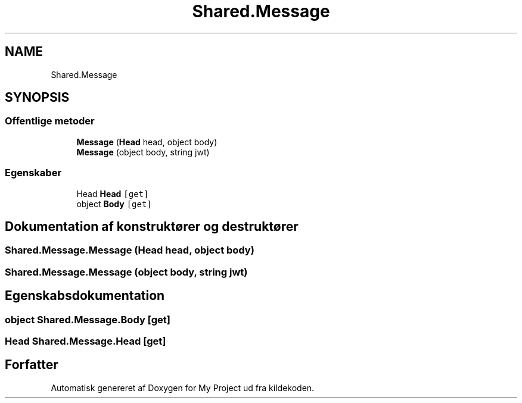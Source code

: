 .TH "Shared.Message" 3 "My Project" \" -*- nroff -*-
.ad l
.nh
.SH NAME
Shared.Message
.SH SYNOPSIS
.br
.PP
.SS "Offentlige metoder"

.in +1c
.ti -1c
.RI "\fBMessage\fP (\fBHead\fP head, object body)"
.br
.ti -1c
.RI "\fBMessage\fP (object body, string jwt)"
.br
.in -1c
.SS "Egenskaber"

.in +1c
.ti -1c
.RI "Head \fBHead\fP\fC [get]\fP"
.br
.ti -1c
.RI "object \fBBody\fP\fC [get]\fP"
.br
.in -1c
.SH "Dokumentation af konstruktører og destruktører"
.PP 
.SS "Shared\&.Message\&.Message (\fBHead\fP head, object body)"

.SS "Shared\&.Message\&.Message (object body, string jwt)"

.SH "Egenskabsdokumentation"
.PP 
.SS "object Shared\&.Message\&.Body\fC [get]\fP"

.SS "Head Shared\&.Message\&.Head\fC [get]\fP"


.SH "Forfatter"
.PP 
Automatisk genereret af Doxygen for My Project ud fra kildekoden\&.
